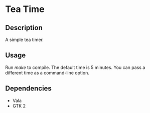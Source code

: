 * Tea Time
  
** Description
   A simple tea timer.

** Usage
   Run /make/ to compile. The default time is 5 minutes. You can pass
   a different time as a command-line option.

** Dependencies
   - Vala
   - GTK 2
